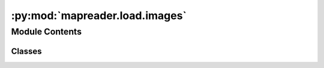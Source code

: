 :py:mod:`mapreader.load.images`
===============================

.. py:module:: mapreader.load.images


Module Contents
---------------

Classes
~~~~~~~

.. autoapisummary::

   mapreader.load.images.mapImages




.. py:class:: mapImages(path_images=False, tree_level='parent', parent_path=None, **kwds)

   mapImages class

   .. py:method:: imagesConstructor(image_path, parent_path=None, tree_level='patch', **kwds)

      Construct images instance variable,

      Arguments:
          image_path {str or None} -- Path to the image

      Keyword Arguments:
          parent_path {str or None} -- Path to the parent of image (default: {None})
          tree_level {str} -- Tree level, choices between parent and patch (default: {"patch"})


   .. py:method:: splitImagePath(inp_path)
      :staticmethod:

      split image path into basename and dirname,


   .. py:method:: add_metadata(metadata, columns=None, tree_level='parent', index_col=0, delimiter='|')

      Add metadata to images at tree_level,

      Args:
          metadata_path (path): path to a csv file, normally created from a pandas dataframe
          columns (list, optional): list of columns to be used. If None (default), all columns are used.
          tree_level (str, optional): parent/patch tree level. Defaults to "parent".
          index_col (int, optional): index column


   .. py:method:: show_sample(num_samples, tree_level='parent', random_seed=65, **kwds)

      Show sample images,

      Arguments:
          num_samples {int} -- Number of samples to be plotted

      Keyword Arguments:
          tree_level {str} -- XXX (default: {"patch"})
          random_seed {int} -- Random seed for reproducibility (default: {65})


   .. py:method:: list_parents()

      Return list of all parents


   .. py:method:: list_patches()

      Return list of all patches


   .. py:method:: add_shape(tree_level='parent')

      Run add_shape_id for all tree_level items


   .. py:method:: add_coord_increments(tree_level='parent')

      Run add_coord_increments_id for all tree_level items


   .. py:method:: add_center_coord(tree_level='patch')

      Run add_center_coord_id for all tree_level items


   .. py:method:: add_shape_id(image_id, tree_level='parent')

      Add an image/array shape to self.images[tree_level][image_id]

      Parameters
      ----------
      image_id : str
          image ID
      tree_level : str, optional
          Tree level, choices between parent and patch (default: {"patch"})


   .. py:method:: add_coord_increments_id(image_id, tree_level='parent')

      Add pixel-wise dlon and dlat to self.images[tree_level][image_id]

      Parameters
      ----------
      image_id : str
          image ID
      tree_level : str, optional
          Tree level, choices between parent and patch (default: {"patch"})


   .. py:method:: add_center_coord_id(image_id, tree_level='patch')

      Add center_lon and center_lat to self.images[tree_level][image_id]

      Parameters
      ----------
      image_id : str
          image ID
      tree_level : str, optional
          Tree level, choices between parent and patch (default: {"patch"})


   .. py:method:: calc_pixel_width_height(parent_id, calc_size_in_m='great-circle')

      Calculate width and height of pixels

      Args:
          parent_id (str): ID of the parent image
          calc_size_in_m (str, optional): How to compute the width/heigh, options: geodesic and great-circle (default).


   .. py:method:: patchifyAll(method='pixel', patch_size=100, path_save='patches', square_cuts=False, resize_factor=False, output_format='png', rewrite=False, verbose=False, tree_level='parent', add2par=True, id1=0, id2=-1)

      Patchify all images in the object (the list can be accessed via .images variable)

      Keyword Arguments:
          method {str} -- method to slice an image (default: {"pixel"})
          patch_size {int} -- Number of pixels in both x and y directions (default: {100})
          path_save {str} -- Directory to save the patches (default: {"patches"})
          square_cuts {bool} -- All patches will have the same number of pixels in x and y (default: {True})
          resize_factor {bool} -- Resize image before slicing (default: {False})
          output_format {str} -- Output format (default: {"png"})
          tree_level {str} -- image group to be sliced (default: {"parent"})
          verbose {bool} -- Print the progress (default: {False})


   .. py:method:: addPatches()

      Add patches to parent


   .. py:method:: calc_pixel_stats(parent_id=None, calc_mean=True, calc_std=True)

      Calculate stats of each patch in a parent_id and
         store the results

      Arguments:
          parent_id {str, None} -- ID of the parent image. If None, all parents will be used.


   .. py:method:: convertImages(fmt='dataframe')

      Convert images to a specified format (fmt)

      Keyword Arguments:
          fmt {str} -- convert images variable to this format (default: {"dataframe"})


   .. py:method:: show_par(parent_id, value=False, **kwds)

      A wrapper function for show,

      Arguments:
          parent_id {str} -- ID of the parent image to be plotted

      Keyword Arguments:
          value {bool, const, random, ...} -- Values to be plotted on the parent image (default: {False})


   .. py:method:: show(image_ids, value=False, plot_parent=True, border=True, border_color='r', vmin=0.5, vmax=2.5, colorbar='viridis', alpha=1.0, discrete_colorbar=256, tree_level='patch', grid_plot=(20000, 20000), plot_histogram=True, save_kml_dir=False, image_width_resolution=None, kml_dpi_image=None, **kwds)

      Plot a list of image ids,

      Arguments:
          image_ids {list} -- List of image ids to be plotted

      Keyword Arguments:
          value {False or list} -- Value to be plotted on patch images
          plot_parent {bool} -- Plot parent image in the background (default: {True})
          border {bool} -- Plot a border for each image id (default: {True})
          border_color {str} -- color of patch borders (default: {r})
          vmin {float or list} -- min. value for the colorbar (default: {0.5})
          vmax {float or list} -- max. value for the colorbar (default: {2.5})
          colorbar {str or list} -- colorbar to visualize "value" on maps (default: {viridis})
          alpha {float or list} -- set transparency level for plotting "value" on maps (default: {1.})
          discrete_colorbar {int or list} -- number of discrete colors to be used (default: {256})
          tree_level {str} -- Tree level for the plot XXX (default: {"patch"})
          grid_plot {list or tuple} -- Number of rows and columns in the image.
                                       This will later adjusted to the true min/max of all subplots.
                                       (default: (10000, 10000))
          plot_histogram {bool} -- Plot a histogram of 'value' (default: {True})
          save_kml_dir {False or str} -- Directory to save a KML files out of images or False
                                         (default: {False})
          image_width_resolution {None, int} -- pixel width to be used for plotting, only when tree_level="parent"
                                                pixel height will be adjusted according to the width/height ratio
          kml_dpi_image {None, int} -- The resolution in dots per inch for images created when save_kml_dir is specified


   .. py:method:: loadPatches(patch_paths, parent_paths=False, add_geo_par=False, clear_images=False)

      load patches from files (patch_paths) and add parents if parent_paths is provided

      Arguments:
          patch_paths {str, wildcard accepted} -- path to patches
          parent_paths {False or str, wildcard accepted} -- path to parents

      Keyword Arguments:
          clear_images {bool} -- clear images variable before loading patches (default: {False})


   .. py:method:: detectParIDfromPath(image_id, parent_delimiter='#')
      :staticmethod:

      Detect parent ID from path using parent_delimiter
      NOTE: Currently, only one parent can be detected.


   .. py:method:: detectBorderFromPath(image_id, border_delimiter='-')
      :staticmethod:

      Detect borders from the path using border_delimiter.
      Here, the assumption is that the patch image is named:
      NOTE: STRING-min_x-min_y-max_x-max_y-STRING


   .. py:method:: loadParents(parent_paths=False, parent_ids=False, update=False, add_geo=False)

      load parent images from files (parent_paths)
         if only parent_ids is specified, self.images["parent"] will be filled with no image_path.
         NOTE: if parent_paths is given, parent_ids will be omitted as ids will be
               detected from the basename

      Keyword Arguments:
          parent_paths {False or str, wildcard accepted} -- path to parents (default: {False})
          parent_ids {False or list/tuple} -- list of parent ids (default: {False})


   .. py:method:: loadDataframe(parents=None, patch_df=None, clear_images=True)

      Read dataframes and form images variable

      Keyword Arguments:
          parents_df {dataframe or path} -- Parents dataframe or path to parents (default: {None})
          patch_df {dataframe} -- patches/slices dataframe (default: {None})
          clear_images {bool} -- clear images before reading dataframes (default: {True})


   .. py:method:: load_csv_file(parent_path=None, patch_path=None, clear_images=False, index_col_patch=0, index_col_parent=0)

      Read parent and patch from CSV files



